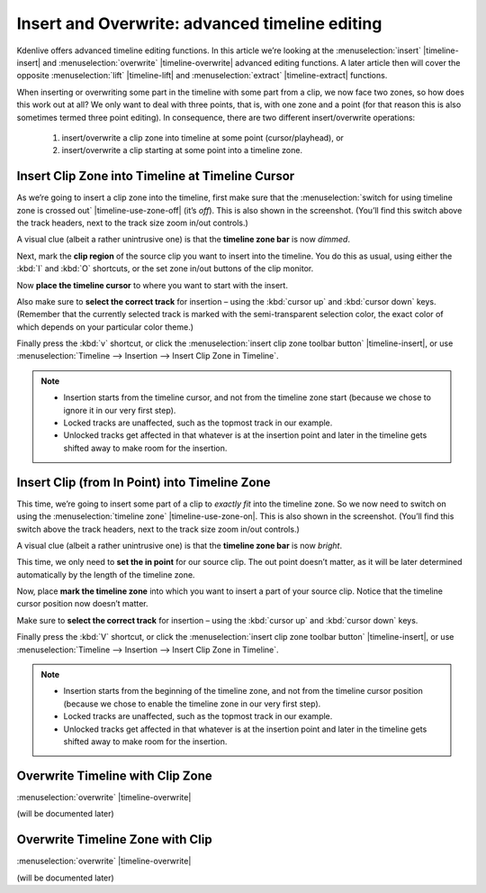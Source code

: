 .. metadata-placeholder

   :authors: - TheDiveO
             - Eugen Mohr
             
   :license: Creative Commons License SA 4.0

.. moved from https://kdenlive.org/en/project/insert-overwrite-advanced-timeline-editing/   

.. _insert_overwrite_advanced_timeline_editing:

Insert and Overwrite: advanced timeline editing
===============================================

.. versionadded:: 15.12.0

Kdenlive offers advanced timeline editing functions. In this article we’re looking at the :menuselection:`insert` |timeline-insert| and :menuselection:`overwrite` |timeline-overwrite| advanced editing functions. A later article then will cover the opposite :menuselection:`lift` |timeline-lift| and :menuselection:`extract` |timeline-extract| functions.

When inserting or overwriting some part in the timeline with some part from a clip, we now face two zones, so how does this work out at all? We only want to deal with three points, that is, with one zone and a point (for that reason this is also sometimes termed three point editing). In consequence, there are two different insert/overwrite operations:

   1. insert/overwrite a clip zone into timeline at some point (cursor/playhead), or
   2. insert/overwrite a clip starting at some point into a timeline zone.

Insert Clip Zone into Timeline at Timeline Cursor
-------------------------------------------------


.. container:: clear-both

   .. image:: /images/timline-use-zone.png
      :align: left
      :alt: timline-use-zone
      :width: 350px

   As we’re going to insert a clip zone into the timeline, first make sure that the :menuselection:`switch for using timeline zone is crossed out` |timeline-use-zone-off| (it’s *off*). This is also shown in the screenshot. (You’ll find this switch above the track headers, next to the track size zoom in/out controls.)

   A visual clue (albeit a rather unintrusive one) is that the **timeline zone bar** is now *dimmed*.

.. container:: clear-both

   .. image:: /images/clip-monitor-with-zone.png
      :align: left
      :alt: clip-monitor-with-zone
      :width: 350px

   Next, mark the **clip region** of the source clip you want to insert into the timeline. You do this as usual, using either the :kbd:`I` and :kbd:`O` shortcuts, or the set zone in/out buttons of the clip monitor.

.. container:: clear-both

   .. image:: /images/timline-select-position-and-track-e1477318374733.png
      :align: left
      :alt: timline-select-position-and-track-e1477318374733
      :width: 350px

   Now **place the timeline cursor** to where you want to start with the insert.

   Also make sure to **select the correct track** for insertion – using the :kbd:`cursor up` and :kbd:`cursor down` keys. (Remember that the currently selected track is marked with the semi-transparent selection color, the exact color of which depends on your particular color theme.)

.. container:: clear-both

   .. image:: /images/timeline-insert-clip-zone-after.png
      :align: left
      :alt: timeline-insert-clip-zone-after
      :width: 350px

   Finally press the :kbd:`v` shortcut, or click the :menuselection:`insert clip zone toolbar button` |timeline-insert|, or use :menuselection:`Timeline --> Insertion --> Insert Clip Zone in Timeline`.

.. rst-class:: clear-both

.. note::

   * Insertion starts from the timeline cursor, and not from the timeline zone start (because we chose to ignore it in our very first step).
   * Locked tracks are unaffected, such as the topmost track in our example.
   * Unlocked tracks get affected in that whatever is at the insertion point and later in the timeline gets shifted away to make room for the insertion.

Insert Clip (from In Point) into Timeline Zone
----------------------------------------------

.. container:: clear-both

   .. image:: /images/timline-use-timeline-zone.png
      :align: left
      :alt: timline-use-timeline-zone
      :width: 350px

   This time, we’re going to insert some part of a clip to *exactly fit* into the timeline zone. So we now need to switch on using the :menuselection:`timeline zone` |timeline-use-zone-on|. This is also shown in the screenshot. (You’ll find this switch above the track headers, next to the track size zoom in/out controls.)

   A visual clue (albeit a rather unintrusive one) is that the **timeline zone bar** is now *bright*.

.. container:: clear-both

   .. image:: /images/clip-monitor-with-in-point.png
      :align: left
      :alt: clip-monitor-with-in-point
      :width: 350px

   This time, we only need to **set the in point** for our source clip. The out point doesn’t matter, as it will be later determined automatically by the length of the timeline zone.

.. container:: clear-both

   .. image:: /images/timeline-use-timeline-zone-before.png
      :align: left
      :alt: timeline-use-timeline-zone-before
      :width: 350px

   Now, place **mark the timeline zone** into which you want to insert a part of your source clip. Notice that the timeline cursor position now doesn’t matter.

   Make sure to **select the correct track** for insertion – using the :kbd:`cursor up` and :kbd:`cursor down` keys.

.. container:: clear-both

   .. image:: /images/timeline-insert-timeline-zone-after.png
      :align: left
      :alt: timeline-insert-timeline-zone-after
      :width: 350px

   Finally press the :kbd:`V` shortcut, or click the :menuselection:`insert clip zone toolbar button` |timeline-insert|, or use :menuselection:`Timeline --> Insertion --> Insert Clip Zone in Timeline`.

.. rst-class:: clear-both
   
.. note::
   
   * Insertion starts from the beginning of the timeline zone, and not from the timeline cursor position (because we chose to enable the timeline zone in our very first step).
   * Locked tracks are unaffected, such as the topmost track in our example.
   * Unlocked tracks get affected in that whatever is at the insertion point and later in the timeline gets shifted away to make room for the insertion.


Overwrite Timeline with Clip Zone
---------------------------------

:menuselection:`overwrite` |timeline-overwrite|

(will be documented later)

Overwrite Timeline Zone with Clip
---------------------------------

:menuselection:`overwrite` |timeline-overwrite|

(will be documented later)




